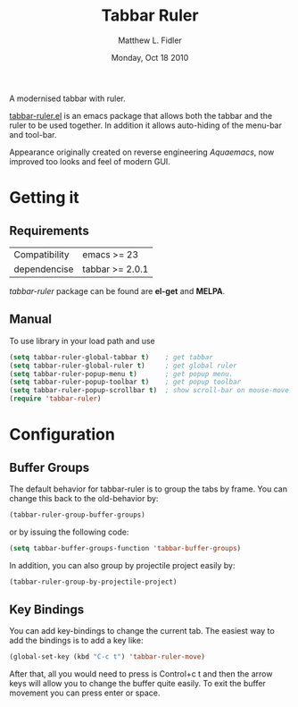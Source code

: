 #+TITLE: Tabbar Ruler
#+AUTHOR: Matthew L. Fidler
#+DATE: Monday, Oct 18 2010
#+OPTIONS: num:t
#+STARTUP: content

A modernised tabbar with ruler.

#+ATTR_HTML: title="screenshot"
[[https://www.google.com][file:https://raw.githubusercontent.com/rhoit/tabbar-ruler.el/dump/screenshots/01.png]]

[[file:tabbar-ruler.el][tabbar-ruler.el]] is an emacs package that allows both the tabbar and
the ruler to be used together. In addition it allows auto-hiding of
the menu-bar and tool-bar.

Appearance originally created on reverse engineering /Aquaemacs/, now
improved too looks and feel of modern GUI.

* Getting it
** Requirements

   | Compatibility | emacs >= 23     |
   | dependencise  | tabbar >= 2.0.1 |

   /tabbar-ruler/ package can be found are *el-get* and *MELPA*.

** Manual
   To use  library in your load path and use

   #+BEGIN_SRC emacs-lisp
     (setq tabbar-ruler-global-tabbar t)    ; get tabbar
     (setq tabbar-ruler-global-ruler t)     ; get global ruler
     (setq tabbar-ruler-popup-menu t)       ; get popup menu.
     (setq tabbar-ruler-popup-toolbar t)    ; get popup toolbar
     (setq tabbar-ruler-popup-scrollbar t)  ; show scroll-bar on mouse-move
     (require 'tabbar-ruler)
   #+END_SRC

* Configuration
** Buffer Groups
   The default behavior for tabbar-ruler is to group the tabs by frame.
   You can change this back to the old-behavior by:

   #+BEGIN_SRC emacs-lisp
     (tabbar-ruler-group-buffer-groups)
   #+END_SRC

   or by issuing the following code:

   #+BEGIN_SRC emacs-lisp
     (setq tabbar-buffer-groups-function 'tabbar-buffer-groups)
   #+END_SRC

   In addition, you can also group by projectile project easily by:

   #+BEGIN_SRC emacs-lisp
     (tabbar-ruler-group-by-projectile-project)
   #+END_SRC

** Key Bindings
   You can add key-bindings to change the current tab.  The easiest way
   to add the bindings is to add a key like:

   #+BEGIN_SRC emacs-lisp
     (global-set-key (kbd "C-c t") 'tabbar-ruler-move)
   #+END_SRC

   After that, all you would need to press is Control+c t and then the
   arrow keys will allow you to change the buffer quite easily. To exit
   the buffer movement you can press enter or space.
